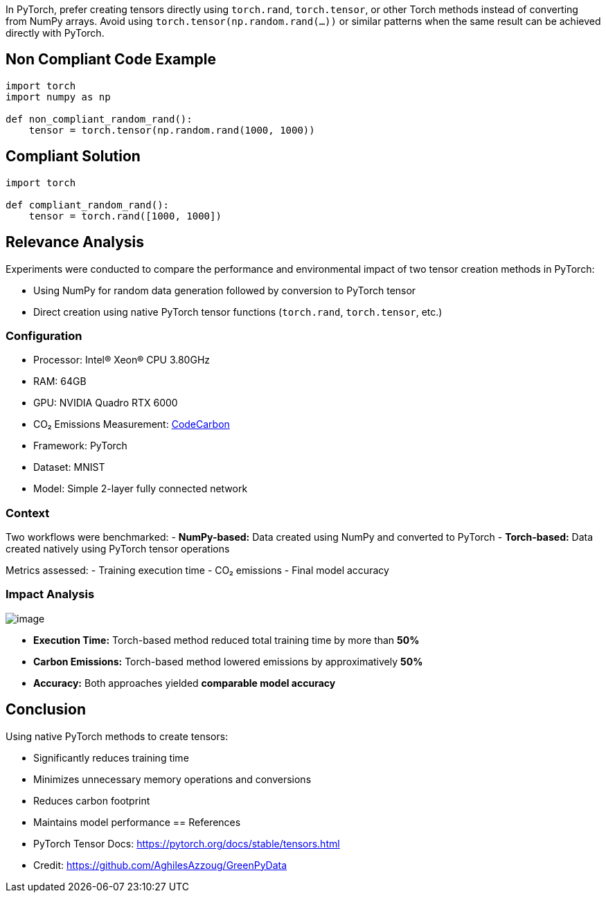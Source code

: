 In PyTorch, prefer creating tensors directly using `torch.rand`, `torch.tensor`, or other Torch methods instead of converting from NumPy arrays. Avoid using `torch.tensor(np.random.rand(...))` or similar patterns when the same result can be achieved directly with PyTorch.

== Non Compliant Code Example

[source,python]
----
import torch
import numpy as np

def non_compliant_random_rand():
    tensor = torch.tensor(np.random.rand(1000, 1000))  
----


== Compliant Solution

[source,python]
----
import torch

def compliant_random_rand():
    tensor = torch.rand([1000, 1000])  
----


== Relevance Analysis

Experiments were conducted to compare the performance and environmental impact of two tensor creation methods in PyTorch:

- Using NumPy for random data generation followed by conversion to PyTorch tensor
- Direct creation using native PyTorch tensor functions (`torch.rand`, `torch.tensor`, etc.)

=== Configuration

* Processor: Intel(R) Xeon(R) CPU 3.80GHz  
* RAM: 64GB  
* GPU: NVIDIA Quadro RTX 6000  
* CO₂ Emissions Measurement: https://mlco2.github.io/codecarbon/[CodeCarbon]  
* Framework: PyTorch  
* Dataset: MNIST  
* Model: Simple 2-layer fully connected network

=== Context

Two workflows were benchmarked:
- *NumPy-based:* Data created using NumPy and converted to PyTorch
- *Torch-based:* Data created natively using PyTorch tensor operations

Metrics assessed:
- Training execution time
- CO₂ emissions
- Final model accuracy

=== Impact Analysis

image::image.png[]

- *Execution Time:* Torch-based method reduced total training time by more than **50%**
- *Carbon Emissions:* Torch-based method lowered emissions by approximatively **50%**
- *Accuracy:* Both approaches yielded **comparable model accuracy**

== Conclusion

Using native PyTorch methods to create tensors:

- Significantly reduces training time
- Minimizes unnecessary memory operations and conversions
- Reduces carbon footprint
- Maintains model performance
== References

- PyTorch Tensor Docs: https://pytorch.org/docs/stable/tensors.html  
- Credit: https://github.com/AghilesAzzoug/GreenPyData
